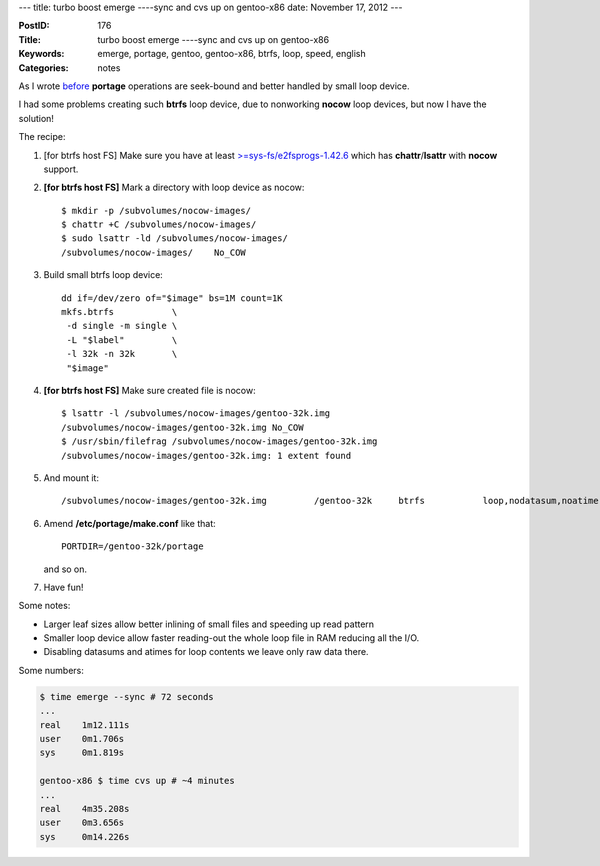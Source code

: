 ---
title: turbo boost emerge ----sync and cvs up on gentoo-x86
date: November 17, 2012
---

:PostID: 176
:Title: turbo boost emerge ----sync and cvs up on gentoo-x86
:Keywords: emerge, portage, gentoo, gentoo-x86, btrfs, loop, speed, english
:Categories: notes

As I wrote `before <http://hackie.blog.tut.by/2012/03/10/seekwatcher/>`_
**portage** operations are seek-bound and better handled by small loop device.

I had some problems creating such **btrfs** loop device, due to nonworking
**nocow** loop devices, but now I have the solution!

.. raw:: html

   <!--more-->

The recipe:

1. [for btrfs host FS] Make sure you have at least
   `>=sys-fs/e2fsprogs-1.42.6 <https://bugs.gentoo.org/show_bug.cgi?id=420925>`_
   which has **chattr**/**lsattr** with **nocow** support.

2. **[for btrfs host FS]**
   Mark a directory with loop device as nocow::

       $ mkdir -p /subvolumes/nocow-images/
       $ chattr +C /subvolumes/nocow-images/
       $ sudo lsattr -ld /subvolumes/nocow-images/
       /subvolumes/nocow-images/    No_COW

3. Build small btrfs loop device::

       dd if=/dev/zero of="$image" bs=1M count=1K
       mkfs.btrfs           \
        -d single -m single \
        -L "$label"         \
        -l 32k -n 32k       \
        "$image"

4. **[for btrfs host FS]**
   Make sure created file is nocow::

       $ lsattr -l /subvolumes/nocow-images/gentoo-32k.img
       /subvolumes/nocow-images/gentoo-32k.img No_COW
       $ /usr/sbin/filefrag /subvolumes/nocow-images/gentoo-32k.img
       /subvolumes/nocow-images/gentoo-32k.img: 1 extent found

5. And mount it::

       /subvolumes/nocow-images/gentoo-32k.img         /gentoo-32k     btrfs           loop,nodatasum,noatime,nodiratime    0       0

6. Amend **/etc/portage/make.conf** like that::

      PORTDIR=/gentoo-32k/portage

   and so on.

7. Have fun!

Some notes:

- Larger leaf sizes allow better inlining of small files
  and speeding up read pattern
- Smaller loop device allow faster reading-out the whole
  loop file in RAM reducing all the I/O.
- Disabling datasums and atimes for loop contents we leave
  only raw data there.

Some numbers:

.. code-block:: bash

    $ time emerge --sync # 72 seconds
    ...
    real    1m12.111s
    user    0m1.706s
    sys     0m1.819s
    
    gentoo-x86 $ time cvs up # ~4 minutes
    ...
    real    4m35.208s
    user    0m3.656s
    sys     0m14.226s

